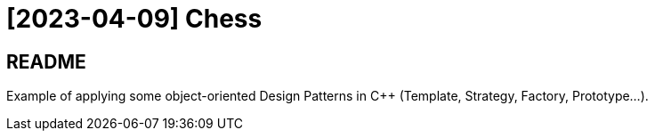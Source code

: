 = [2023-04-09] Chess
:docinfo: shared
:date:    2023-04-09
:toc:     macro

== README

Example of applying some object-oriented Design Patterns in C++ (Template, Strategy, Factory, Prototype...).
